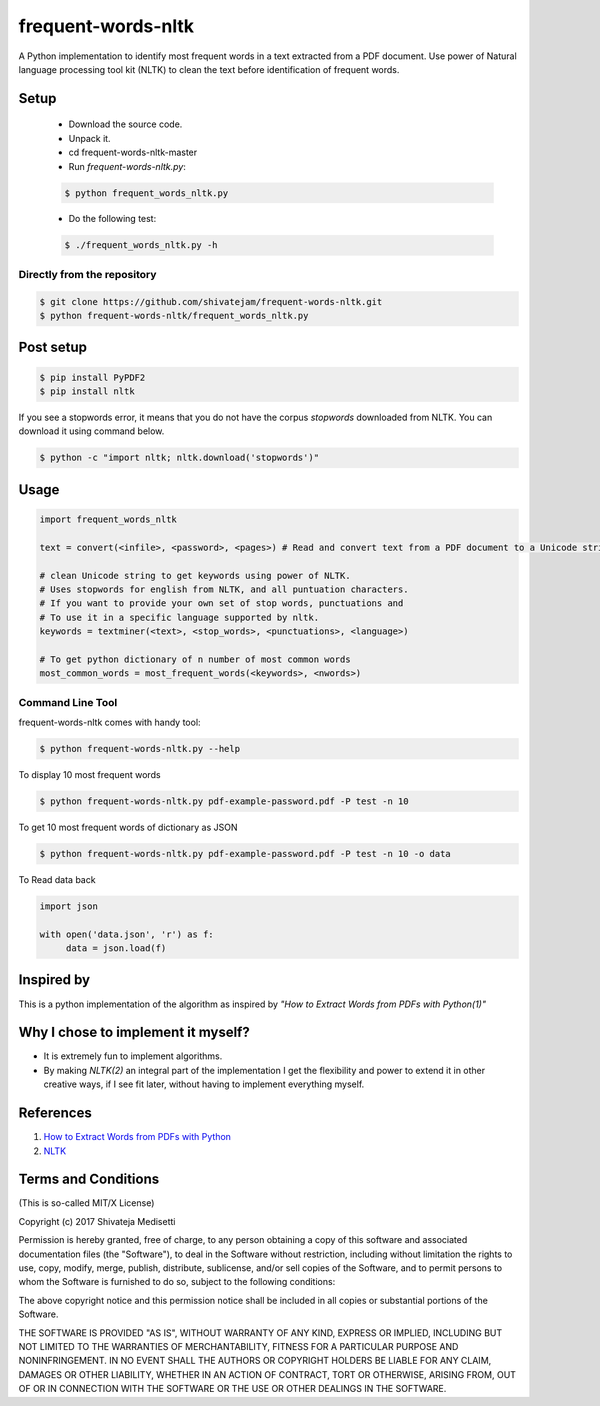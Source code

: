 frequent-words-nltk
=========

A Python implementation to identify most frequent words in a text extracted from a PDF document. Use power of Natural language processing tool kit (NLTK) to clean the text before identification of frequent words.

Setup
--------------

 * Download the source code.
 * Unpack it.
 * cd frequent-words-nltk-master
 * Run `frequent-words-nltk.py`:
 
 .. code:: bash

   $ python frequent_words_nltk.py 

 * Do the following test:
 
 .. code:: bash

    $ ./frequent_words_nltk.py -h

Directly from the repository
~~~~~~~~~~~~~~~~~~~~~~~~~~~~

.. code:: bash

   $ git clone https://github.com/shivatejam/frequent-words-nltk.git
   $ python frequent-words-nltk/frequent_words_nltk.py
       
Post setup
----------

.. code:: bash

    $ pip install PyPDF2
    $ pip install nltk

If you see a stopwords error, it means that you do not have the corpus
`stopwords` downloaded from NLTK. You can download it using command below.

.. code:: bash

    $ python -c "import nltk; nltk.download('stopwords')"

Usage
-----

.. code:: python

    import frequent_words_nltk 
    
    text = convert(<infile>, <password>, <pages>) # Read and convert text from a PDF document to a Unicode string
    
    # clean Unicode string to get keywords using power of NLTK.
    # Uses stopwords for english from NLTK, and all puntuation characters.
    # If you want to provide your own set of stop words, punctuations and
    # To use it in a specific language supported by nltk.
    keywords = textminer(<text>, <stop_words>, <punctuations>, <language>)  
    
    # To get python dictionary of n number of most common words
    most_common_words = most_frequent_words(<keywords>, <nwords>) 
    
Command Line Tool
~~~~~~~~~~~~~~~~~~

frequent-words-nltk comes with handy tool:

.. code:: bash

    $ python frequent-words-nltk.py --help
     
To display 10 most frequent words  

.. code:: bash

    $ python frequent-words-nltk.py pdf-example-password.pdf -P test -n 10 

To get 10 most frequent words of dictionary as JSON 
    
.. code:: bash

    $ python frequent-words-nltk.py pdf-example-password.pdf -P test -n 10 -o data
    
To Read data back

.. code:: python

     import json
     
     with open('data.json', 'r') as f:
          data = json.load(f)

Inspired by
----------

This is a python implementation of the algorithm as inspired by *"How to Extract Words from PDFs with Python(1)"*


Why I chose to implement it myself?
-----------------------------------

-  It is extremely fun to implement algorithms.
-  By making *NLTK(2)* an integral part of the implementation I get the flexibility and power to extend it in other
   creative ways, if I see fit later, without having to implement everything myself.

References
----------
#. `How to Extract Words from PDFs with Python <https://medium.com/@rqaiserr/how-to-convert-pdfs-into-searchable-key-words-with-python-85aab86c544f>`_
#. `NLTK <http://www.nltk.org/>`_

Terms and Conditions
--------------------

(This is so-called MIT/X License)

Copyright (c) 2017  Shivateja Medisetti 

Permission is hereby granted, free of charge, to any person
obtaining a copy of this software and associated documentation
files (the "Software"), to deal in the Software without
restriction, including without limitation the rights to use,
copy, modify, merge, publish, distribute, sublicense, and/or
sell copies of the Software, and to permit persons to whom the
Software is furnished to do so, subject to the following
conditions:

The above copyright notice and this permission notice shall be
included in all copies or substantial portions of the Software.

THE SOFTWARE IS PROVIDED "AS IS", WITHOUT WARRANTY OF ANY
KIND, EXPRESS OR IMPLIED, INCLUDING BUT NOT LIMITED TO THE
WARRANTIES OF MERCHANTABILITY, FITNESS FOR A PARTICULAR
PURPOSE AND NONINFRINGEMENT. IN NO EVENT SHALL THE AUTHORS OR
COPYRIGHT HOLDERS BE LIABLE FOR ANY CLAIM, DAMAGES OR OTHER
LIABILITY, WHETHER IN AN ACTION OF CONTRACT, TORT OR
OTHERWISE, ARISING FROM, OUT OF OR IN CONNECTION WITH THE
SOFTWARE OR THE USE OR OTHER DEALINGS IN THE SOFTWARE.
